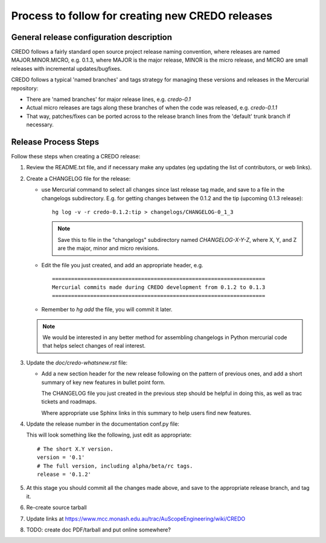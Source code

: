 .. _credo-release-process:

Process to follow for creating new CREDO releases
=================================================

General release configuration description
-----------------------------------------

CREDO follows a fairly standard open source project release naming convention,
where releases are named MAJOR.MINOR.MICRO, e.g. 0.1.3, 
where MAJOR is the major release, MINOR is the micro release, and MICRO
are small releases with incremental updates/bugfixes.

CREDO follows a typical 'named branches' and tags strategy for managing
these versions and releases in the Mercurial repository:

* There are 'named branches' for major release lines, e.g. `credo-0.1`

* Actual micro releases are tags along these branches of when the code was
  released, e.g. `credo-0.1.1`

* That way, patches/fixes can be ported across to the release branch lines
  from the 'default' trunk branch if necessary.

Release Process Steps
---------------------

Follow these steps when creating a CREDO release:

#. Review the README.txt file, and if necessary make any updates (eg updating
   the list of contributors, or web links).

#. Create a CHANGELOG file for the release:

   * use Mercurial command to select all changes since last release tag made,
     and save to a file in the changelogs subdirectory.
     E.g. for getting changes between the 0.1.2 and the tip (upcoming 0.1.3
     release)::

       hg log -v -r credo-0.1.2:tip > changelogs/CHANGELOG-0_1_3

     .. note:: Save this to file in the "changelogs" subdirectory named
               `CHANGELOG-X-Y-Z`, where X, Y, and Z are the major, minor
               and micro revisions.

   * Edit the file you just created, and add an appropriate header, e.g. ::

       ===================================================================
       Mercurial commits made during CREDO development from 0.1.2 to 0.1.3
       ===================================================================

   * Remember to `hg add` the file, you will commit it later.

   .. note:: We would be interested in any better method for assembling 
            changelogs in Python mercurial code that helps select changes
            of real interest.

#. Update the `doc/credo-whatsnew.rst` file:

   * Add a new section header for the new release following on the pattern
     of previous ones, and add a short summary of key new features in
     bullet point form.

     The CHANGELOG file you just created in the previous step should be
     helpful in doing this, as well as trac tickets and roadmaps.

     Where appropriate use Sphinx links in this summary to help users find
     new features.

#. Update the release number in the documentation conf.py file:

   This will look something like the following, just edit as appropriate::

     # The short X.Y version.
     version = '0.1'
     # The full version, including alpha/beta/rc tags.
     release = '0.1.2'

#. At this stage you should commit all the changes made above, and save to the
   appropriate release branch, and tag it.

#. Re-create source tarball

#. Update links at https://www.mcc.monash.edu.au/trac/AuScopeEngineering/wiki/CREDO

#. TODO: create doc PDF/tarball and put online somewhere?

